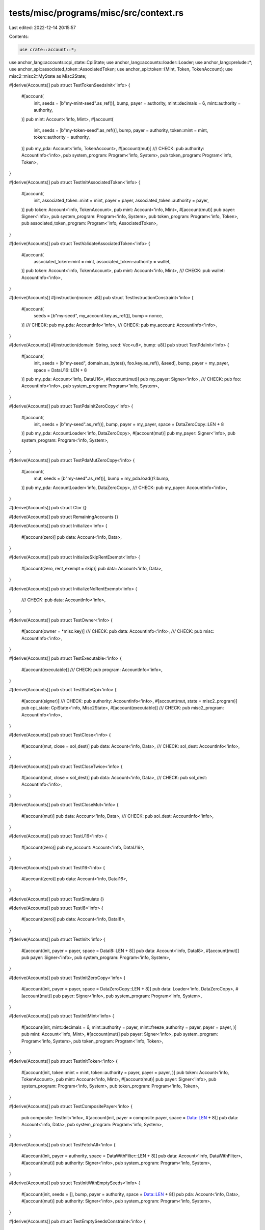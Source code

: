tests/misc/programs/misc/src/context.rs
=======================================

Last edited: 2022-12-14 20:15:57

Contents:

.. code-block:: rs

    use crate::account::*;
use anchor_lang::accounts::cpi_state::CpiState;
use anchor_lang::accounts::loader::Loader;
use anchor_lang::prelude::*;
use anchor_spl::associated_token::AssociatedToken;
use anchor_spl::token::{Mint, Token, TokenAccount};
use misc2::misc2::MyState as Misc2State;

#[derive(Accounts)]
pub struct TestTokenSeedsInit<'info> {
    #[account(
        init,
        seeds = [b"my-mint-seed".as_ref()],
        bump,
        payer = authority,
        mint::decimals = 6,
        mint::authority = authority,
    )]
    pub mint: Account<'info, Mint>,
    #[account(
        init,
        seeds = [b"my-token-seed".as_ref()],
        bump,
        payer = authority,
        token::mint = mint,
        token::authority = authority,
    )]
    pub my_pda: Account<'info, TokenAccount>,
    #[account(mut)]
    /// CHECK:
    pub authority: AccountInfo<'info>,
    pub system_program: Program<'info, System>,
    pub token_program: Program<'info, Token>,
}

#[derive(Accounts)]
pub struct TestInitAssociatedToken<'info> {
    #[account(
        init,
        associated_token::mint = mint,
        payer = payer,
        associated_token::authority = payer,
    )]
    pub token: Account<'info, TokenAccount>,
    pub mint: Account<'info, Mint>,
    #[account(mut)]
    pub payer: Signer<'info>,
    pub system_program: Program<'info, System>,
    pub token_program: Program<'info, Token>,
    pub associated_token_program: Program<'info, AssociatedToken>,
}

#[derive(Accounts)]
pub struct TestValidateAssociatedToken<'info> {
    #[account(
        associated_token::mint = mint,
        associated_token::authority = wallet,
    )]
    pub token: Account<'info, TokenAccount>,
    pub mint: Account<'info, Mint>,
    /// CHECK:
    pub wallet: AccountInfo<'info>,
}

#[derive(Accounts)]
#[instruction(nonce: u8)]
pub struct TestInstructionConstraint<'info> {
    #[account(
        seeds = [b"my-seed", my_account.key.as_ref()],
        bump = nonce,
    )]
    /// CHECK:
    pub my_pda: AccountInfo<'info>,
    /// CHECK:
    pub my_account: AccountInfo<'info>,
}

#[derive(Accounts)]
#[instruction(domain: String, seed: Vec<u8>, bump: u8)]
pub struct TestPdaInit<'info> {
    #[account(
        init,
        seeds = [b"my-seed", domain.as_bytes(), foo.key.as_ref(), &seed],
        bump,
        payer = my_payer,
        space = DataU16::LEN + 8
    )]
    pub my_pda: Account<'info, DataU16>,
    #[account(mut)]
    pub my_payer: Signer<'info>,
    /// CHECK:
    pub foo: AccountInfo<'info>,
    pub system_program: Program<'info, System>,
}

#[derive(Accounts)]
pub struct TestPdaInitZeroCopy<'info> {
    #[account(
        init,
        seeds = [b"my-seed".as_ref()],
        bump,
        payer = my_payer,
        space = DataZeroCopy::LEN + 8
    )]
    pub my_pda: AccountLoader<'info, DataZeroCopy>,
    #[account(mut)]
    pub my_payer: Signer<'info>,
    pub system_program: Program<'info, System>,
}

#[derive(Accounts)]
pub struct TestPdaMutZeroCopy<'info> {
    #[account(
        mut,
        seeds = [b"my-seed".as_ref()],
        bump = my_pda.load()?.bump,
    )]
    pub my_pda: AccountLoader<'info, DataZeroCopy>,
    /// CHECK:
    pub my_payer: AccountInfo<'info>,
}

#[derive(Accounts)]
pub struct Ctor {}

#[derive(Accounts)]
pub struct RemainingAccounts {}

#[derive(Accounts)]
pub struct Initialize<'info> {
    #[account(zero)]
    pub data: Account<'info, Data>,
}

#[derive(Accounts)]
pub struct InitializeSkipRentExempt<'info> {
    #[account(zero, rent_exempt = skip)]
    pub data: Account<'info, Data>,
}

#[derive(Accounts)]
pub struct InitializeNoRentExempt<'info> {
    /// CHECK:
    pub data: AccountInfo<'info>,
}

#[derive(Accounts)]
pub struct TestOwner<'info> {
    #[account(owner = *misc.key)]
    /// CHECK:
    pub data: AccountInfo<'info>,
    /// CHECK:
    pub misc: AccountInfo<'info>,
}

#[derive(Accounts)]
pub struct TestExecutable<'info> {
    #[account(executable)]
    /// CHECK:
    pub program: AccountInfo<'info>,
}

#[derive(Accounts)]
pub struct TestStateCpi<'info> {
    #[account(signer)]
    /// CHECK:
    pub authority: AccountInfo<'info>,
    #[account(mut, state = misc2_program)]
    pub cpi_state: CpiState<'info, Misc2State>,
    #[account(executable)]
    /// CHECK:
    pub misc2_program: AccountInfo<'info>,
}

#[derive(Accounts)]
pub struct TestClose<'info> {
    #[account(mut, close = sol_dest)]
    pub data: Account<'info, Data>,
    /// CHECK:
    sol_dest: AccountInfo<'info>,
}

#[derive(Accounts)]
pub struct TestCloseTwice<'info> {
    #[account(mut, close = sol_dest)]
    pub data: Account<'info, Data>,
    /// CHECK:
    pub sol_dest: AccountInfo<'info>,
}

#[derive(Accounts)]
pub struct TestCloseMut<'info> {
    #[account(mut)]
    pub data: Account<'info, Data>,
    /// CHECK:
    pub sol_dest: AccountInfo<'info>,
}

#[derive(Accounts)]
pub struct TestU16<'info> {
    #[account(zero)]
    pub my_account: Account<'info, DataU16>,
}

#[derive(Accounts)]
pub struct TestI16<'info> {
    #[account(zero)]
    pub data: Account<'info, DataI16>,
}

#[derive(Accounts)]
pub struct TestSimulate {}

#[derive(Accounts)]
pub struct TestI8<'info> {
    #[account(zero)]
    pub data: Account<'info, DataI8>,
}

#[derive(Accounts)]
pub struct TestInit<'info> {
    #[account(init, payer = payer, space = DataI8::LEN + 8)]
    pub data: Account<'info, DataI8>,
    #[account(mut)]
    pub payer: Signer<'info>,
    pub system_program: Program<'info, System>,
}

#[derive(Accounts)]
pub struct TestInitZeroCopy<'info> {
    #[account(init, payer = payer, space = DataZeroCopy::LEN + 8)]
    pub data: Loader<'info, DataZeroCopy>,
    #[account(mut)]
    pub payer: Signer<'info>,
    pub system_program: Program<'info, System>,
}

#[derive(Accounts)]
pub struct TestInitMint<'info> {
    #[account(init, mint::decimals = 6, mint::authority = payer, mint::freeze_authority = payer, payer = payer, )]
    pub mint: Account<'info, Mint>,
    #[account(mut)]
    pub payer: Signer<'info>,
    pub system_program: Program<'info, System>,
    pub token_program: Program<'info, Token>,
}

#[derive(Accounts)]
pub struct TestInitToken<'info> {
    #[account(init, token::mint = mint, token::authority = payer, payer = payer, )]
    pub token: Account<'info, TokenAccount>,
    pub mint: Account<'info, Mint>,
    #[account(mut)]
    pub payer: Signer<'info>,
    pub system_program: Program<'info, System>,
    pub token_program: Program<'info, Token>,
}

#[derive(Accounts)]
pub struct TestCompositePayer<'info> {
    pub composite: TestInit<'info>,
    #[account(init, payer = composite.payer, space = Data::LEN + 8)]
    pub data: Account<'info, Data>,
    pub system_program: Program<'info, System>,
}

#[derive(Accounts)]
pub struct TestFetchAll<'info> {
    #[account(init, payer = authority, space = DataWithFilter::LEN + 8)]
    pub data: Account<'info, DataWithFilter>,
    #[account(mut)]
    pub authority: Signer<'info>,
    pub system_program: Program<'info, System>,
}

#[derive(Accounts)]
pub struct TestInitWithEmptySeeds<'info> {
    #[account(init, seeds = [], bump, payer = authority, space = Data::LEN + 8)]
    pub pda: Account<'info, Data>,
    #[account(mut)]
    pub authority: Signer<'info>,
    pub system_program: Program<'info, System>,
}

#[derive(Accounts)]
pub struct TestEmptySeedsConstraint<'info> {
    #[account(seeds = [], bump)]
    /// CHECK:
    pub pda: AccountInfo<'info>,
}

#[derive(Accounts)]
pub struct InitWithSpace<'info> {
    #[account(init, payer = payer, space = DataU16::LEN + 8)]
    pub data: Account<'info, DataU16>,
    #[account(mut)]
    pub payer: Signer<'info>,
    pub system_program: Program<'info, System>,
}

#[derive(Accounts)]
pub struct TestInitIfNeeded<'info> {
    // intentionally using more space (+500) to check whether space is checked when using init_if_needed
    #[account(init_if_needed, payer = payer, space = DataU16::LEN + 8 + 500)]
    pub data: Account<'info, DataU16>,
    #[account(mut)]
    pub payer: Signer<'info>,
    pub system_program: Program<'info, System>,
}

#[derive(Accounts)]
pub struct TestInitIfNeededChecksOwner<'info> {
    #[account(init_if_needed, payer = payer, space = 100, owner = *owner.key, seeds = [b"hello"], bump)]
    /// CHECK:
    pub data: UncheckedAccount<'info>,
    #[account(mut)]
    pub payer: Signer<'info>,
    pub system_program: Program<'info, System>,
    /// CHECK:
    pub owner: AccountInfo<'info>,
}

#[derive(Accounts)]
#[instruction(seed_data: String)]
pub struct TestInitIfNeededChecksSeeds<'info> {
    #[account(init_if_needed, payer = payer, space = 100, seeds = [seed_data.as_bytes()], bump)]
    /// CHECK:
    pub data: UncheckedAccount<'info>,
    #[account(mut)]
    pub payer: Signer<'info>,
    pub system_program: Program<'info, System>,
}

#[derive(Accounts)]
#[instruction(decimals: u8)]
pub struct TestInitMintIfNeeded<'info> {
    #[account(init_if_needed, mint::decimals = decimals, mint::authority = mint_authority, mint::freeze_authority = freeze_authority, payer = payer)]
    pub mint: Account<'info, Mint>,
    #[account(mut)]
    pub payer: Signer<'info>,
    pub system_program: Program<'info, System>,
    pub token_program: Program<'info, Token>,
    /// CHECK:
    pub mint_authority: AccountInfo<'info>,
    /// CHECK:
    pub freeze_authority: AccountInfo<'info>,
}

#[derive(Accounts)]
pub struct TestInitTokenIfNeeded<'info> {
    #[account(init_if_needed, token::mint = mint, token::authority = authority, payer = payer, )]
    pub token: Account<'info, TokenAccount>,
    pub mint: Account<'info, Mint>,
    #[account(mut)]
    pub payer: Signer<'info>,
    pub system_program: Program<'info, System>,
    pub token_program: Program<'info, Token>,
    /// CHECK:
    pub authority: AccountInfo<'info>,
}

#[derive(Accounts)]
pub struct TestInitAssociatedTokenIfNeeded<'info> {
    #[account(
        init_if_needed,
        payer = payer,
        associated_token::mint = mint,
        associated_token::authority = authority
    )]
    pub token: Account<'info, TokenAccount>,
    pub mint: Account<'info, Mint>,
    #[account(mut)]
    pub payer: Signer<'info>,
    pub system_program: Program<'info, System>,
    pub token_program: Program<'info, Token>,
    pub associated_token_program: Program<'info, AssociatedToken>,
    /// CHECK:
    pub authority: AccountInfo<'info>,
}

#[derive(Accounts)]
pub struct TestMultidimensionalArray<'info> {
    #[account(zero)]
    pub data: Account<'info, DataMultidimensionalArray>,
}

#[derive(Accounts)]
pub struct TestConstArraySize<'info> {
    #[account(zero)]
    pub data: Account<'info, DataConstArraySize>,
}

#[derive(Accounts)]
pub struct TestConstIxDataSize<'info> {
    #[account(zero)]
    pub data: Account<'info, DataConstArraySize>,
}

#[derive(Accounts)]
pub struct TestMultidimensionalArrayConstSizes<'info> {
    #[account(zero)]
    pub data: Account<'info, DataMultidimensionalArrayConstSizes>,
}

#[derive(Accounts)]
pub struct NoRentExempt<'info> {
    /// CHECK:
    pub data: AccountInfo<'info>,
}

#[derive(Accounts)]
pub struct EnforceRentExempt<'info> {
    #[account(rent_exempt = enforce)]
    /// CHECK:
    pub data: AccountInfo<'info>,
}

#[derive(Accounts)]
pub struct InitDecreaseLamports<'info> {
    #[account(init, payer = user, space = 1000)]
    /// CHECK:
    pub data: AccountInfo<'info>,
    #[account(mut)]
    pub user: Signer<'info>,
    pub system_program: Program<'info, System>,
}

#[derive(Accounts)]
pub struct InitIfNeededChecksRentExemption<'info> {
    #[account(init_if_needed, payer = user, space = 1000)]
    /// CHECK:
    pub data: AccountInfo<'info>,
    #[account(mut)]
    pub user: Signer<'info>,
    pub system_program: Program<'info, System>,
}

#[derive(Accounts)]
#[instruction(bump: u8, second_bump: u8)]
pub struct TestProgramIdConstraint<'info> {
    // not a real associated token account
    // just deriving like this for testing purposes
    #[account(seeds = [b"seed"], bump = bump, seeds::program = anchor_spl::associated_token::ID)]
    /// CHECK:
    first: AccountInfo<'info>,

    #[account(seeds = [b"seed"], bump = second_bump, seeds::program = crate::ID)]
    /// CHECK:
    second: AccountInfo<'info>,
}

#[derive(Accounts)]
pub struct TestProgramIdConstraintUsingFindPda<'info> {
    // not a real associated token account
    // just deriving like this for testing purposes
    #[account(seeds = [b"seed"], bump, seeds::program = anchor_spl::associated_token::ID)]
    /// CHECK:
    first: AccountInfo<'info>,

    #[account(seeds = [b"seed"], bump, seeds::program = crate::ID)]
    /// CHECK:
    second: AccountInfo<'info>,
}

#[derive(Accounts)]
pub struct TestUnsafeFieldSafetyErrors<'info> {
    #[doc = "test"]
    /// CHECK:
    pub data: UncheckedAccount<'info>,
    #[account(mut)]
    /// CHECK:
    pub data_two: UncheckedAccount<'info>,
    #[account(
        seeds = [b"my-seed", signer.key.as_ref()],
        bump
    )]
    /// CHECK:
    pub data_three: UncheckedAccount<'info>,
    /// CHECK:
    pub data_four: UncheckedAccount<'info>,
    pub signer: Signer<'info>,
    pub system_program: Program<'info, System>,
}

#[derive(Accounts)]
pub struct TestConstraintToken<'info> {
    #[account(
        token::mint = mint,
        token::authority = payer
    )]
    pub token: Account<'info, TokenAccount>,
    pub mint: Account<'info, Mint>,
    pub payer: Signer<'info>,
}

#[derive(Accounts)]
pub struct TestAuthorityConstraint<'info> {
    #[account(
        token::mint = mint,
        token::authority = fake_authority
    )]
    pub token: Account<'info, TokenAccount>,
    pub mint: Account<'info, Mint>,
    pub fake_authority: AccountInfo<'info>,
}
#[derive(Accounts)]
pub struct TestOnlyAuthorityConstraint<'info> {
    #[account(
        token::authority = payer
    )]
    pub token: Account<'info, TokenAccount>,
    pub mint: Account<'info, Mint>,
    pub payer: Signer<'info>,
}
#[derive(Accounts)]
pub struct TestOnlyMintConstraint<'info> {
    #[account(
        token::mint = mint,
    )]
    pub token: Account<'info, TokenAccount>,
    pub mint: Account<'info, Mint>,
}

#[derive(Accounts)]
#[instruction(decimals: u8)]
pub struct TestMintConstraint<'info> {
    #[account(
        mint::decimals = decimals,
        mint::authority = mint_authority,
        mint::freeze_authority = freeze_authority
    )]
    pub mint: Account<'info, Mint>,
    pub mint_authority: AccountInfo<'info>,
    pub freeze_authority: AccountInfo<'info>,
}

#[derive(Accounts)]
#[instruction(decimals: u8)]
pub struct TestMintOnlyDecimalsConstraint<'info> {
    #[account(
        mint::decimals = decimals,
    )]
    pub mint: Account<'info, Mint>,
}

#[derive(Accounts)]
pub struct TestMintAuthorityConstraint<'info> {
    #[account(
        mint::authority = mint_authority,
        mint::freeze_authority = freeze_authority
    )]
    pub mint: Account<'info, Mint>,
    pub mint_authority: AccountInfo<'info>,
    pub freeze_authority: AccountInfo<'info>,
}

#[derive(Accounts)]
pub struct TestMintOneAuthorityConstraint<'info> {
    #[account(
        mint::authority = mint_authority,
    )]
    pub mint: Account<'info, Mint>,
    pub mint_authority: AccountInfo<'info>,
}

#[derive(Accounts)]
#[instruction(decimals: u8)]
pub struct TestMintMissMintAuthConstraint<'info> {
    #[account(
        mint::decimals = decimals,
        mint::freeze_authority = freeze_authority,
    )]
    pub mint: Account<'info, Mint>,
    pub freeze_authority: AccountInfo<'info>,
}

#[derive(Accounts)]
pub struct TestAssociatedToken<'info> {
    #[account(
        associated_token::mint = mint,
        associated_token::authority = authority,
    )]
    pub token: Account<'info, TokenAccount>,
    pub mint: Account<'info, Mint>,
    pub authority: AccountInfo<'info>,
}


